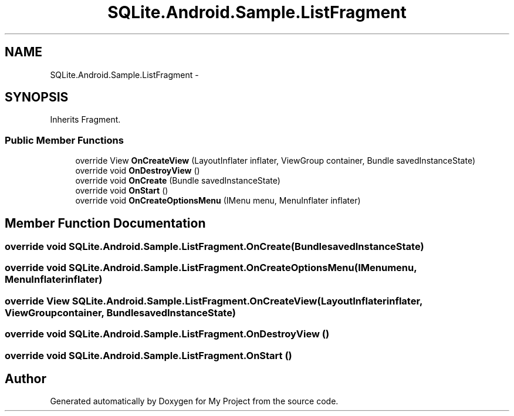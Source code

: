 .TH "SQLite.Android.Sample.ListFragment" 3 "Tue Jul 1 2014" "My Project" \" -*- nroff -*-
.ad l
.nh
.SH NAME
SQLite.Android.Sample.ListFragment \- 
.SH SYNOPSIS
.br
.PP
.PP
Inherits Fragment\&.
.SS "Public Member Functions"

.in +1c
.ti -1c
.RI "override View \fBOnCreateView\fP (LayoutInflater inflater, ViewGroup container, Bundle savedInstanceState)"
.br
.ti -1c
.RI "override void \fBOnDestroyView\fP ()"
.br
.ti -1c
.RI "override void \fBOnCreate\fP (Bundle savedInstanceState)"
.br
.ti -1c
.RI "override void \fBOnStart\fP ()"
.br
.ti -1c
.RI "override void \fBOnCreateOptionsMenu\fP (IMenu menu, MenuInflater inflater)"
.br
.in -1c
.SH "Member Function Documentation"
.PP 
.SS "override void SQLite\&.Android\&.Sample\&.ListFragment\&.OnCreate (BundlesavedInstanceState)"

.SS "override void SQLite\&.Android\&.Sample\&.ListFragment\&.OnCreateOptionsMenu (IMenumenu, MenuInflaterinflater)"

.SS "override View SQLite\&.Android\&.Sample\&.ListFragment\&.OnCreateView (LayoutInflaterinflater, ViewGroupcontainer, BundlesavedInstanceState)"

.SS "override void SQLite\&.Android\&.Sample\&.ListFragment\&.OnDestroyView ()"

.SS "override void SQLite\&.Android\&.Sample\&.ListFragment\&.OnStart ()"


.SH "Author"
.PP 
Generated automatically by Doxygen for My Project from the source code\&.
